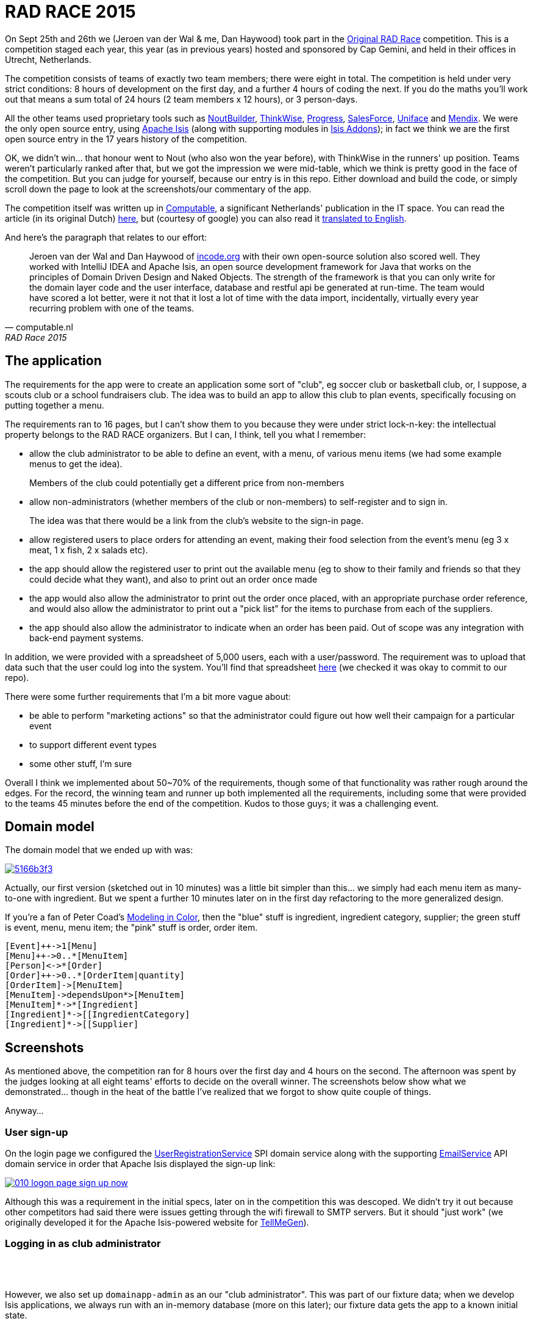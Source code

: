 = RAD RACE 2015

On Sept 25th and 26th we (Jeroen van der Wal & me, Dan Haywood) took part in the http://www.radrace.org/en/index.html[Original RAD Race] competition.  This is a competition staged each year, this year (as in previous years) hosted and sponsored by Cap Gemini, and held in their offices in Utrecht, Netherlands.

The competition consists of teams of exactly two team members; there were eight in total.  The competition is held under very strict conditions: 8 hours of development on the first day, and a further 4 hours of coding the next.  If you do the maths you'll work out that means a sum total of 24 hours (2 team members x 12 hours), or 3 person-days.

All the other teams used proprietary tools such as http://www.nout.fr/[NoutBuilder], http://www.thinkwisesoftware.com/en/[ThinkWise], https://www.progress.com/[Progress], http://www.salesforce.com/[SalesForce], http://www.uniface.com/[Uniface] and https://www.mendix.com/[Mendix].  We were the only open source entry, using http://isis.apache.org[Apache Isis] (along with supporting modules in http://isisaddons.org[Isis Addons]); in fact we think we are the first open source entry in the 17 years history of the competition.

OK, we didn't win... that honour went to Nout (who also won the year before), with ThinkWise in the runners' up position.  Teams weren't particularly ranked after that, but we got the impression we were mid-table, which we think is pretty good in the face of the competition.  But you can judge for yourself, because our entry is in this repo.  Either download and build the code, or simply scroll down the page to look at the screenshots/our commentary of the app.

The competition itself was written up in http://www.computable.nl[Computable], a significant Netherlands' publication in the IT space.  You can read the article (in its original Dutch) http://www.computable.nl/artikel/achtergrond/development/5612777/1277180/de-pijnloze-toekomst-van-applicatieontwikkeling.html[here], but (courtesy of google) you can also read it https://translate.google.com/#auto/en/RAD%20Race%202015%0ADe%20pijnloze%20toekomst%20van%20applicatieontwikkeling%0A29-09-2015%2011%3A58%20%7C%20Door%20Dr%C3%A9%20de%20Man%20%7C%20Lees%20meer%20artikelen%20over%3A%20Ruby%20(on%20Rails)%20%7C%20Er%20zijn%20nog%20geen%20reacties%20op%20dit%20artikel%20%7C%20Dit%20artikel%20heeft%20nog%20geen%20cijfer%20(te%20weinig%20beoordelingen)%20%7C%20Permalink%0ARAD%20Race%202015%0AMiren%20Lafourcade%20toont%20de%20winnende%20applicatie%20aan%20de%20andere%20deelnemers.%20%5BFoto%3A%20Dr%C3%A9%20de%20Man%5D%0A%0ADe%20RAD%20Race%20heeft%20een%20lange%20traditie%3A%20dit%20jaar%20is%20de%20zeventiende%20editie%20en%20de%20eerste%20vond%20plaats%20in%201997.%20In%20het%20begin%20domineerden%20de%20case%20tools%20maar%20al%20snel%20volgenden%204GL%E2%80%99s%2C%20later%20kwamen%20daar%20de%20nieuwere%20talen%20met%20frameworks%20bij%2C%20compacte%20talen%20als%20Ruby%20en%20programma%E2%80%99s%20die%20al%20dan%20niet%20op%20basis%20van%20modellen%20code%20genereerde%20of%20bestaande%20code%20configureerden.%20De%20winnaar%20van%20dit%20jaar%2C%20Nout%2C%20heeft%20dan%20ook%20als%20motto%3A%20programmeer%20niet%2C%20parametriseer%20(%E2%80%98ne%20programmez%20pas%2C%20parametrisez%E2%80%99).%0A%0ANout%20heeft%20natuurlijk%20het%20gelijk%20van%20de%20winnaar%20aan%20zijn%20kant.%20De%20geschiedenis%20van%20de%20RAD%20Race%20bevestigt%20het%20gelijk%20van%20Nout%20nog%20eens.%20De%20teams%20die%20het%20allerbeste%20scoorden%20in%20al%20die%20jaren%2C%20waren%20steeds%20teams%20die%20modelleerden%20en%20configureerden%20en%20niet%20programmeerden.%20De%20teams%20die%20programmeerden%20met%20een%20conventionele%20taal%20als%20C%2B%2B%2C%20Java%20of%20C%23%20zonder%20veel%20hulp%20van%20frameworks%20die%20het%20programmeerwerk%20tot%20het%20uiterste%20beperkten%2C%20presteerden%20slecht.%0A4GL%0ACompacte%20talen%20als%20Ruby%2C%20python%2C%20et%20cetera%20en%20in%20een%20heel%20ver%20verleden%20Cobol%2C%20hebben%20in%20het%20verleden%20bewezen%20te%20kunnen%20concurreren%20met%20andere%20oplossingen%20maar%20lieten%20het%20dit%20jaar%20om%20welke%20reden%20dan%20ook%20afweten.%20Aan%20de%20andere%20kant%20zagen%20we%20twee%20namen%20die%20nog%20bijna%20uit%20de%20begintijd%20van%20de%20RAD%20Race%20stamden%2C%20in%20it-termen%20een%20eeuwigheid%20geleden%3A%20Progress%20en%20Uniface.%20Het%20team%20van%20Progress%20gebruikte%20echter%20niet%20de%20moderne%20versie%20van%20de%204GL%2C%20maar%20Rollbase%2C%20een%20door%20Progress%20overgenomen%20drag%20en%20drop-oplossing%20die%20in%20de%20categorie%20van%20nieuwe%20tools%20hoort.%20Rollbase%20produceert%20overigens%20Java-%20en%20Javascriptcode%20en%20Java-script.%20Verder%20gebruikte%20het%20team%20onder%20andere%20Open%20Edge.%20Uniface%20daarentegen%20werkte%20met%20Uniface%209.7%2C%20de%20allernieuwste%20versie%20van%20de%20oorspronkelijke%204GL.%204GL%E2%80%99s%20zijn%20ook%20compact%20en%20veel%20standaardfunctionaliteit%20wordt%20geconfigureerd.%20In%20loop%20der%20jaren%20is%20er%20echter%20heel%20veel%20moderne%20functionaliteit%20bijgekomen%20met%20name%20in%20het%20Uniface-platform%20zodat%20de%20applicaties%20zich%20bijvoorbeeld%20heel%20erg%20thuis%20voelen%20in%20de%20cloud.%20De%20komende%20dagen%20komen%20we%20hier%20waarschijnlijk%20nog%20op%20terug.%0ADe%20wedstrijd%20van%20dit%20jaar%20betrof%20een%20applicatie%20om%20geld%20te%20werven%20voor%20goede%20doelen%20(deze%20zal%20later%20ook%20algemeen%20beschikbaar%20worden).%20In%20eerste%20instantie%20was%20dat%20via%20een%20zogenaamd%20eetfeest%20(een%20Belgisch%20fenomeen)%20maar%20op%20dag%20twee%20van%20de%20race%20kregen%20de%20teams%20nog%20de%20opdracht%20om%20meerdere%20events%20mogelijk%20te%20maken%20en%20er%20nog%20een%20geheel%20ander%20evenement%20aan%20toe%20te%20voegen.%20Voor%20de%20beste%20deelnemers%20was%20dat%20laatste%20geen%20probleem%2C%20de%20meesten%20kwamen%20er%20echter%20niet%20meer%20aan%20toe.%0AC%2B%2B%0ANout%20won%20in%20de%20eerste%20plaats%20doordat%20ze%20de%20toch%20pittige%20opgave%20niet%20alleen%20binnen%20de%20gestelde%20tijd%2C%20geheel%20conform%20specificaties%20en%20met%20op%20een%20piepklein%20detail%20na%20werkende%20functionaliteit%20opleverde%20met%20extra%20functionaliteit%20(zie%20het%20artikel%20van%20gisteren).%20Het%20team%20van%20Nout%2C%20Miren%20Lafourcade%20en%20J%C3%A9r%C3%B4me%20Olivares%2C%20maakte%20gebruik%20van%20een%20eigen%20in%20C%2B%2B%20geschreven%20kern%2C%20Nout%20Builder%2C%20waarmee%20ze%20bouwstenen%20configureren%20die%20onder%20meer%20in%20html%2C%20Javascript%20en%20in%20toenemende%20mate%20in%20html5-applicaties%20opleveren.%20Er%20wordt%20niet%20geprogrammeerd%2C%20maar%20uitsluitend%20geconfigureerd.%0AThinkwise%20werkte%20met%20een%20datamodel%20dat%20in%20een%20reeks%20van%20databases%20in%20principe%20willekeurige%20programmeertalen%20applicaties%20genereert.%20Er%20wordt%20geconfigureerd%20maar%20er%20kunnen%20code-snippets%20worden%20toegevoegd%20die%20bij%20iedere%20nieuwe%20%20applicatiegeneratie%20behouden%20blijven.%20Nu%20was%20dat%20C%23%2C%20maar%20in%20theorie%20zou%20dat%20ieder%20andere%20taal%20kunnen%20zijn.%20Dat%20maakt%20het%20tool%20bijzonder%20toekomstbestendig.%20Door%20de%20grote%20aandacht%20voor%20business%20rules%20is%20het%20tool%20ook%20in%20dat%20opzicht%20klaar%20voor%20de%20toekomst.%20Jasper%20Kloost%20en%20Anne%20Buit%20van%20Thinkwise%20toonden%20zich%20blij%20verrast%20door%20de%20goede%20score%20en%20trokken%20bovendien%20conclusies%20uit%20de%20Race%20op%20basis%20waarvan%20ze%20verwachten%20volgend%20jaar%20te%20kunnen%20winnen.%0ACapgemini%20en%20Progress%0ANummer%20drie%20was%20een%20team%20van%20Capgemini%2C%20Robbert%20van%20der%20Pas%20en%20Hans%20Harts%2C%20met%20onder%20andere%20Visual%20Studio%202015%2C%20Resharper%2C%20Xamarin%20Studio%2C%20Xforece%20en%20Salesforce.%20Ook%20hier%20werd%20gemodelleerd%20en%20het%20bijzondere%20was%20dat%20de%20applicatie%20vooral%20geschikt%20was%20voor%20mobile%2C%20al%20kan%20in%20principe%20iedere%20user%20interface%20gebruikt%20worden.%20Het%20team%20deed%20vorig%20jaar%20ook%20al%20mee%20maar%20scoorde%20toen%20veel%20minder%20hoog.%20Ervaring%20zowel%20in%20technisch%20als%20in%20tactisch%20opzicht%20loont%2C%20zo%20blijkt%20steeds%20weer.%0AOok%20Het%20team%20van%20Progress%20slaagde%20erin%20de%20applicaties%20met%20de%20wijzigingen%20van%20dag%20twee%20af%20te%20krijgen.%20Het%20werkte%20met%20het%20Progress%20Rollbase-platform.%20Met%20name%20de%20manier%20waarop%20leveranciers%20gevarieerd%20konden%20worden%20was%20goed%20uitgewerkt%2C%20de%20jury%20was%20gecharmeerd%20maar%20het%20team%20had%20ook%20een%20paar%20aannamen%20gemaakt%20tijdens%20de%20bouw%20die%20zich%20later%20wreekten.%20In%20een%20echt%20project%20hadden%20die%20in%20goed%20overleg%20met%20de%20project%20owner%20waarschijnlijk%20vermeden%20kunnen%20worden.%0ATimeline%20en%20Incode.org%0ABij%20Timeline%20werd%20gewerkt%20met%20een%20eigen%20tool%20dat%20in%20feite%20ontwikkeld%20is%20om%20zeer%20specifieke%20erp-oplossingen%20te%20schrijven%20voor%20om%20het%20even%20welke%20branche%2C%20TimeLine%20Neo%2FDeveloper%20en%20met%20de%20bijbehorende%20TimeLine%20Server.%20Verder%20werd%20onder%20andere%20met%20VS%20Studio%20gewerkt.%20De%20structuur%20zat%20goed%20in%20elkaar%20en%20de%20jury%20was%20gecharmeerd%20van%20de%20duidelijke%20en%20fraaie%20schermlayout.%20Het%20team%20had%20een%20redelijke%20hoeveelheid%20functionaliteit%20af%20die%20er%20verder%20qua%20structuur%20en%20user%20interface%20zeer%20goed%20in%20elkaar%20zat.%0AJeroen%20van%20der%20Wal%20en%20Dan%20Haywood%20van%20Incode.org%20wisten%20met%20hun%20eigen%20opensource-oplossing%20%20ook%20goed%20te%20scoren.%20Zij%20werkten%20met%20Intellij%20IDEA%20en%20Apache%20isis%2C%20een%20open%20source%20ontwikkelframework%20voor%20Java%20dat%20werkt%20volgens%20de%20principes%20van%20Domain%20Driven%20Design%20en%20Naked%20Objects.%20De%20kracht%20van%20het%20framework%20is%20dat%20je%20alleen%20voor%20de%20domeinlaag%20code%20schrijft%20en%20dat%20de%20user%20interface%2C%20database%20en%20restful%20api%20in%20run-time%20gegenereerd%20worden.%20Het%20team%20zou%20een%20stuk%20beter%20gescoord%20hebben%2C%20ware%20het%20niet%20dat%20het%20heel%20veel%20tijd%20verloor%20met%20de%20data-import%2C%20overigens%20een%20vrijwel%20iedere%20jaar%20terugkerend%20probleem%20bij%20%C3%A9%C3%A9n%20van%20de%20teams.%0ADe%20basis%20van%20de%20door%20het%20team%20van%20Uniface%20gebouwde%20applicatie%20was%20heel%20goed.%20Een%20van%20de%20juryleden%20was%20er%20zelfs%20heel%20erg%20door%20bekoord.%20Toch%20had%20het%20team%20om%20welke%20reden%20dan%20ook%20minder%20geproduceerd%20dan%20de%20hoger%20ge%C3%ABindigde%20deelnemers%20en%20ontbraken%20essenti%C3%ABle%20zaken%20als%20de%20prijzen%20in%20de%20rapportage.%0AMendix%0ADat%20gold%20in%20nog%20sterkere%20mate%20voor%20het%20Capgemini-team%2C%20dat%20werkte%20met%20Mendix.%20Op%20de%20achtergrond%20waren%20heel%20veel%20zaken%20bijna%20klaar%20maar%20het%20team%20kon%20weinig%20functionaliteit%20tonen.%20Jammer%2C%20want%20Mendix%20is%20nu%20juist%20erg%20geschikt%20voor%20situaties%20als%20deze.%20Het%20team%20was%20zich%20echter%20ook%20erg%20bewust%20van%20de%20eigen%20tekortkomingen%3A%20er%20was%20te%20weinig%20(goed)%20overlegd%20en%20geanalyseerd.%20Het%20deed%20in%20dat%20opzicht%20denken%20aan%20het%20team%20van%20Capgemini%20van%20vorig%20jaar%2C%20dat%20het%20dit%20jaar%20zoveel%20beter%20deed.%0AAlle%20teams%20gaven%20aan%20dat%20ze%20enorm%20veel%20geleerd%20hadden.%20Zo%20gaf%20Nout%20aan%20dat%20het%20plannen%20maakte%20om%20sommige%20goede%20eigenschappen%20van%20het%20tool%20van%20nummer%20twee%2C%20Thinkwise%2C%20in%20hun%20product%20te%20integreren%2C%20net%20zoals%20Thinkwise%20overwoog%20sommige%20eigenschappen%20van%20Nout%20ter%20inspiratie%20te%20gebruiken.%20Zo%20doet%20de%20RAD%20Race%20precies%20dat%20wat%20er%20van%20verwacht%20zou%20mogen%20worden%3A%20het%20stoot%20bijna%20als%20een%20Formule%201-race%20de%20it-bedrijven%20op%20om%20hun%20tools%20zo%20ver%20mogelijk%20te%20perfectioneren.%20Voor%20de%20jury%20is%20dat%20alleen%20maar%20winst%3A%20zij%20zien%20vanaf%20een%20comfortabele%20afstand%20hoe%20de%20pijnloze%20toekomst%20van%20applicatieontwikkeling%20langzaam%20werkelijkheid%20wordt.%0A%0A%0ARead%20more%3A%20http%3A%2F%2Fwww.computable.nl%2Fartikel%2Fachtergrond%2Fdevelopment%2F5612777%2F1277180%2Fde-pijnloze-toekomst-van-applicatieontwikkeling.html%23ixzz3nQYy3KAZ[
translated to English].

And here's the paragraph that relates to our effort:

[quote, computable.nl, RAD Race 2015]
____
Jeroen van der Wal and Dan Haywood of http://incode.org[incode.org] with their own open-source solution also scored well. They worked with IntelliJ IDEA and Apache Isis, an open source development framework for Java that works on the principles of Domain Driven Design and Naked Objects. The strength of the framework is that you can only write for the domain layer code and the user interface, database and restful api be generated at run-time. The team would have scored a lot better, were it not that it lost a lot of time with the data import, incidentally, virtually every year recurring problem with one of the teams.
____



== The application

The requirements for the app were to create an application some sort of "club", eg soccer club or basketball club, or, I suppose, a scouts club or a school fundraisers club.  The idea was to build an app to allow this club to plan events, specifically focusing on putting together a menu.

The requirements ran to 16 pages, but I can't show them to you because they were under strict lock-n-key: the intellectual property belongs to the RAD RACE organizers.  But I can, I think, tell you what I remember:

* allow the club administrator to be able to define an event, with a menu, of various menu items (we had some example menus to get the idea). +
+
Members of the club could potentially get a different price from non-members


* allow non-administrators (whether members of the club or non-members) to self-register and to sign in. +
+
The idea was that there would be a link from the club's website to the sign-in page.

* allow registered users to place orders for attending an event, making their food selection from the event's menu (eg 3 x meat, 1 x fish, 2 x salads etc).

* the app should allow the registered user to print out the available menu (eg to show to their family and friends so that they could decide what they want), and also to print out an order once made

* the app would also allow the administrator to print out the order once placed, with an appropriate purchase order reference, and would also allow the administrator to print out a "pick list" for the items to purchase from each of the suppliers.

* the app should also allow the administrator to indicate when an order has been paid.  Out of scope was any integration with back-end payment systems.

In addition, we were provided with a spreadsheet of 5,000 users, each with a user/password.  The requirement was to upload that data such that the user could log into the system.  You'll find that spreadsheet https://github.com/incodehq/radrace2015/tree/master/data[here] (we checked it was okay to commit to our repo).


There were some further requirements that I'm a bit more vague about:

* be able to perform "marketing actions" so that the administrator could figure out how well their campaign for a particular event

* to support different event types

* some other stuff, I'm sure

Overall I think we implemented about 50~70% of the requirements, though some of that functionality was rather rough around the edges.  For the record, the winning team and runner up both implemented all the requirements, including some that were provided to the teams 45 minutes before the end of the competition.  Kudos to those guys; it was a challenging event.




== Domain model

The domain model that we ended up with was:

image::http://yuml.me/5166b3f3[link="http://yuml.me/edit/5166b3f3"]


Actually, our first version (sketched out in 10 minutes) was a little bit simpler than this... we simply had each menu item as many-to-one with ingredient.  But we spent a further 10 minutes later on in the first day refactoring to the more generalized design.

If you're a fan of Peter Coad's https://en.wikipedia.org/wiki/Object_Modeling_in_Color[Modeling in Color], then the "blue" stuff is ingredient, ingredient category, supplier; the green stuff is event, menu, menu item; the "pink" stuff is order, order item.

[source]
----
[Event]++->1[Menu]
[Menu]++->0..*[MenuItem]
[Person]<->*[Order]
[Order]++->0..*[OrderItem|quantity]
[OrderItem]->[MenuItem]
[MenuItem]->dependsUpon*>[MenuItem]
[MenuItem]*->*[Ingredient]
[Ingredient]*->[[IngredientCategory]
[Ingredient]*->[[Supplier]
----




== Screenshots

As mentioned above, the competition ran for 8 hours over the first day and 4 hours on the second.  The afternoon was spent by the judges looking at all eight teams' efforts to decide on the overall winner.  The screenshots below show what we demonstrated... though in the heat of the battle I've realized that we forgot to show quite couple of things.

Anyway...


=== User sign-up

On the login page we configured the http://isis.apache.org/guides/rg.html#_rg_services-spi_manpage-UserRegistrationService[UserRegistrationService] SPI domain service along with the supporting http://isis.apache.org/guides/rg.html#_rg_services-api_manpage-EmailService[EmailService] API domain service in order that Apache Isis displayed the sign-up link:

image::https://raw.githubusercontent.com/incodehq/radrace2015/master/images/010-logon-page-sign-up-now.png[link="https://raw.githubusercontent.com/incodehq/radrace2015/master/images/010-logon-page-sign-up-now.png"]

Although this was a requirement in the initial specs, later on in the competition this was descoped.  We didn't try it out because other competitors had said there were issues getting through the wifi firewall to SMTP servers.  But it should "just work" (we originally developed it for the Apache Isis-powered website for http://www.tellmegen.com/[TellMeGen]).



=== Logging in as club administrator

pass:[<br/><br/>]

However, we also set up `domainapp-admin` as an our "club administrator".  This was part of our fixture data; when we develop Isis applications, we always run with an in-memory database (more on this later); our fixture data gets the app to a known initial state.

So, we can log in as the `domainapp-admin`:

image::https://raw.githubusercontent.com/incodehq/radrace2015/master/images/020-logon-page-as-admin.png[link="https://raw.githubusercontent.com/incodehq/radrace2015/master/images/020-logon-page-as-admin.png"]



pass:[<br/><br/>]

We customized the home page (using the http://isis.apache.org/guides/rg.html#_rg_annotations_manpage-HomePage[@HomePage] annotation) to return a http://isis.apache.org/guides/rg.html#_rg_annotations_manpage-ViewModel[view model] which showed the events for the club, past, present and future:

image::https://raw.githubusercontent.com/incodehq/radrace2015/master/images/030-home-page-admin.png[link="https://raw.githubusercontent.com/incodehq/radrace2015/master/images/030-home-page-admin.png"]

We set up the fixture data so that the "BBQ Event" would be current.  As I write these words, that was a week ago... and so it is now in the "past events" bucket.



=== BBQ Event

Each `Event` consists of a bunch data, including the (strangely named) inscription start and end dates; I think the idea was those represent the dates that someone can choose to attend the event.

As per our domain model (above), we decided that each `Event` would have precisely one `Menu`.  We probably made things a bit more difficult than they needed to be, but the competition organizer made hints that we should keep the application flexible for future requirements changes.  This went against our better instincts (YAGNI), but on balance we felt that since `Event` and `Menu`

image::https://raw.githubusercontent.com/incodehq/radrace2015/master/images/040-event.png[link="https://raw.githubusercontent.com/incodehq/radrace2015/master/images/040-event.png"]




pass:[<br/><br/>]

Here's what our `Menu` domain object looks like:

image::https://raw.githubusercontent.com/incodehq/radrace2015/master/images/050-menu.png[link="https://raw.githubusercontent.com/incodehq/radrace2015/master/images/050-menu.png"]

It consists of a list of ``MenuItem``s, each of which has a price for the member.  We decided that the non-member price would be defined a the `Menu` level ("non member-supplement").



pass:[<br/><br/>]

From the `Menu` new items can be created:

image::https://raw.githubusercontent.com/incodehq/radrace2015/master/images/060-menu-item-create.png[link="https://raw.githubusercontent.com/incodehq/radrace2015/master/images/060-menu-item-create.png"]

Normally we would have positioned the `newItem(...)` action button with the `items` collection; this can be done with the https://github.com/incodehq/radrace2015/blob/master/dom/src/main/java/domainapp/dom/menu/Menu.layout.json[.layout.json] file.  We forgot.



=== Publishing a Menu

Once a `Menu` has been defined, one of the requirements was to be able to "publish" it, eg so that it could be downloaded from a website for would-be attendees to peruse:

image::https://raw.githubusercontent.com/incodehq/radrace2015/master/images/070-publish-menu.png[link="https://raw.githubusercontent.com/incodehq/radrace2015/master/images/070-publish-menu.png"]



pass:[<br/><br/>]

Our application used the http://github.com/isisaddons/isis-module-docx[Isis addons' docx] module to generate a Word document based on a Word template (using Smart tags).

image::https://raw.githubusercontent.com/incodehq/radrace2015/master/images/080-menu-downloaded.png[link="https://raw.githubusercontent.com/incodehq/radrace2015/master/images/080-menu-downloaded.png"]



pass:[<br/><br/>]

Viewing in Word gives the following glorious experience:

image::https://raw.githubusercontent.com/incodehq/radrace2015/master/images/090-menu-in-word.png[link="https://raw.githubusercontent.com/incodehq/radrace2015/master/images/090-menu-in-word.png"]

We admit it, not pretty.  However, the point of the (non-ASF) http://github.com/isisaddons/isis-module-docx[Isis addons' docx] module is that the template (into which the data is "mail merged") is designed using nothing more esoteric than Word itself.   You can find the template https://github.com/incodehq/radrace2015/blob/master/app/src/main/java/domainapp/app/services/export/MenuReport.docx[here].



=== Excel downloads

As a bit of "candyfloss" we decided to integrate the (non-ASF) http://github.com/isisaddons/isis-module-excel[Isis addons' excel] module, which allows any table to be downloaded as an Excel spreadsheet.  For example, the menu items collection:

image::https://raw.githubusercontent.com/incodehq/radrace2015/master/images/100-menu-items-alternative-views.png[link="https://raw.githubusercontent.com/incodehq/radrace2015/master/images/100-menu-items-alternative-views.png"]



pass:[<br/><br/>]

which can be viewed as a "download as Excel" view:

image::https://raw.githubusercontent.com/incodehq/radrace2015/master/images/110-menu-items-download-as-excel.png[link="https://raw.githubusercontent.com/incodehq/radrace2015/master/images/110-menu-items-download-as-excel.png"]



pass:[<br/><br/>]

meaning that it can be downloaded as a `.xlsx` file and then opened within Excel:

image::https://raw.githubusercontent.com/incodehq/radrace2015/master/images/120-menu-items-in-excel.png[link="https://raw.githubusercontent.com/incodehq/radrace2015/master/images/120-menu-items-in-excel.png"]



=== Ingredients and Suppliers

The club administrator can also use the app to set up `Ingredient`s with associated `Supplier` and `IngredientCategory`.  We loaded this fixture data from an https://github.com/incodehq/radrace2015/blob/master/fixture/src/main/java/domainapp/fixture/scenarios/spreadsheets/EventImport.xls[spreadsheet]; each row corresponded to a https://github.com/incodehq/radrace2015/blob/master/fixture/src/main/java/domainapp/fixture/scenarios/spreadsheets/EventImport.java[view model] which used injected services to actually https://github.com/incodehq/radrace2015/blob/master/fixture/src/main/java/domainapp/fixture/scenarios/spreadsheets/EventImport.java#L212[create] the entities.

The "All ingredients" menu item:

image::https://raw.githubusercontent.com/incodehq/radrace2015/master/images/200-ingredients.png[link="https://raw.githubusercontent.com/incodehq/radrace2015/master/images/200-ingredients.png"]




pass:[<br/><br/>]

returns a list of ``Ingredient``s that are imported from the fixture data spreadsheet:

image::https://raw.githubusercontent.com/incodehq/radrace2015/master/images/210-ingredients-list-all.png[link="https://raw.githubusercontent.com/incodehq/radrace2015/master/images/210-ingredients-list-all.png"]



pass:[<br/><br/>]

Our `Ingredient` object looked like:

image::https://raw.githubusercontent.com/incodehq/radrace2015/master/images/220-ingredient.png[link="https://raw.githubusercontent.com/incodehq/radrace2015/master/images/220-ingredient.png"]

defining a recursive structure (``Ingredient``s can consist of other ``Ingredient``s), and also dependencies between ``Ingredient``s.




pass:[<br/><br/>]

Both of these relationships can be maintained.  For example, we can set up a new dependency between ingredients:

image::https://raw.githubusercontent.com/incodehq/radrace2015/master/images/240-ingredient-depend-upon-prompt.png[link="https://raw.githubusercontent.com/incodehq/radrace2015/master/images/240-ingredient-depend-upon-prompt.png"]



pass:[<br/><br/>]

so that (in this case) the bearnaise sauce can only be ordered if steak has been ordered.

image::https://raw.githubusercontent.com/incodehq/radrace2015/master/images/260-ingredient-depends-upon-collection.png[link="https://raw.githubusercontent.com/incodehq/radrace2015/master/images/260-ingredient-depends-upon-collection.png"]

What we didn't do in the competition is to translate this dependency into a rule to be implemented when the end-user creates their actual `Order`.  But the data is at least there to do so.




pass:[<br/><br/>]

Incidentally, Apache Isis automatically maintains a list of most recently visited objects, accessible top-left or using `ctrl+[`.  In the screenshot below you can see

image::https://raw.githubusercontent.com/incodehq/radrace2015/master/images/400-bookmarks.png[link="https://raw.githubusercontent.com/incodehq/radrace2015/master/images/400-bookmarks.png"]



=== Event Orders

Returning to the `Event` object, we can see that the club administrator can also view any ``Order``s that have been placed:

image::https://raw.githubusercontent.com/incodehq/radrace2015/master/images/500-event-orders.png[link="https://raw.githubusercontent.com/incodehq/radrace2015/master/images/500-event-orders.png"]

Next, let's look at how those ``Order``s are placed by registered users.



=== Registered Users' workflow

(As noted above), the competition organizers provided us with a https://github.com/incodehq/radrace2015/blob/master/data/people.xls[spreadsheet of 5,000 user records] to upload.

We loaded this data using our https://github.com/incodehq/radrace2015/blob/master/fixture/src/main/java/domainapp/fixture/scenarios/spreadsheets/PeopleImport.java[PeopleImport] fixture data, which sets up not only the `Person` entity but also a corresponding `ApplicationUser` as per our integration with the http://github.com/isisaddons/isis-module-security[Isis addons' security] module.

Thus, we can login with any of the users; for example the first one in the spreadsheet, "theo.aelbers".

image::https://raw.githubusercontent.com/incodehq/radrace2015/master/images/510-logon-page-as-theo.png[link="https://raw.githubusercontent.com/incodehq/radrace2015/master/images/510-logon-page-as-theo.png"]




pass:[<br/><br/>]

The http://github.com/isisaddons/isis-module-security[Isis addons' security] module allows different users to have different role, and our intention was to set up the regular user with different permissions to the club administrator so that they would only see the "stuff" relevant to them.  Unfortunately we ran out of time, meaning that they got to see the same home page and top-level menu:

image::https://raw.githubusercontent.com/incodehq/radrace2015/master/images/520-home-page-theo.png[link="https://raw.githubusercontent.com/incodehq/radrace2015/master/images/520-home-page-theo.png"]



pass:[<br/><br/>]

The two top-level menu items that *would* be relevant to a regular user would have been the "Events" menu:

image::https://raw.githubusercontent.com/incodehq/radrace2015/master/images/530-available-events.png[link="https://raw.githubusercontent.com/incodehq/radrace2015/master/images/530-available-events.png"]

to view any up-coming events, and also


pass:[<br/><br/>]

the "Orders" menu, to view any orders that they had placed:

image::https://raw.githubusercontent.com/incodehq/radrace2015/master/images/540-orders-for-events.png[link="https://raw.githubusercontent.com/incodehq/radrace2015/master/images/540-orders-for-events.png"]



pass:[<br/><br/>]

As the screenshot below shows, we also didn't have time to filter the list of returned ``Order``s, meaning that our regular user was also able to see the orders placed by other users:

image::https://raw.githubusercontent.com/incodehq/radrace2015/master/images/550-inspect-order.png[link="https://raw.githubusercontent.com/incodehq/radrace2015/master/images/550-inspect-order.png"]

If we'd had time, we would probably have used the multi-tenancy feature that is provided by the http://github.com/isisaddons/isis-module-security[Isis addons' security] module.  Each person/user would have a corresponding "`ApplicationTenancy`", and we each `Order` would implement the `WithApplicationTenancy` interface by which it would indicate which user could have access to it.  The security module's concept of multi-tenancy is hierarchical, so we would have set the club administrator as global app tenancy, in other words able to view all ``Order``s.



pass:[<br/><br/>]

Continuing... looking to demonstrate that Apache Isis can provide a different user experience for different user/roles, we decided to implement a `ShoppingBasket` for each `Order`.

image::https://raw.githubusercontent.com/incodehq/radrace2015/master/images/560-open-basket.png[link="https://raw.githubusercontent.com/incodehq/radrace2015/master/images/560-open-basket.png"]



pass:[<br/><br/>]

The `ShoppingBasket` is a view model on top of the `Order`, the idea being that it guides the end-user through the steps of completing an `Order`.  For example, it allows the user to select available ``MenuItem``s from the ``Event``'s `Menu` and to create corresponding ``OrderItem``s for each:

image::https://raw.githubusercontent.com/incodehq/radrace2015/master/images/570-add-order-items.png[link="https://raw.githubusercontent.com/incodehq/radrace2015/master/images/570-add-order-items.png"]

Only `MenuItem`s which have not previously been selected (ie for which there are not ``OrderItem``s in the basket) are shown.


pass:[<br/><br/>]

The UI, it has to be said, is somewhat odd here.  As of this writing Apache Isis does not support the concept of collections as parameters to actions, meaning that it isn't possible to select multiple items and add them to the basket in a single go.  The best can currently do is to use a http://isis.apache.org/guides/rg.html#_rg_annotations_manpage-Action_invokeOn["bulk" action] against a collection of objects, the checkboxes in the UI allowing the end-user to select multiple items:

image::https://raw.githubusercontent.com/incodehq/radrace2015/master/images/580-select-menu-items-to-create-order-item.png[link="https://raw.githubusercontent.com/incodehq/radrace2015/master/images/580-select-menu-items-to-create-order-item.png"]

We've had a https://issues.apache.org/jira/browse/ISIS-785[JIRA ticket] for this feature a good while now; something to tackle soon.



pass:[<br/><br/>]

Still, what we implemented of the competition worked ok; if the user selects a `MenuItem` then an `OrderItem` is created.

image::https://raw.githubusercontent.com/incodehq/radrace2015/master/images/590-order-updated.png[link="https://raw.githubusercontent.com/incodehq/radrace2015/master/images/590-order-updated.png"]



pass:[<br/><br/>]

The `ShoppingBasket` also allows the quantity of each to be updated.  Here though there was a bug... rather than listing the menu items that were in the basket, the dialog showed the menu items *not* in the basket (!).  Silly:

image::https://raw.githubusercontent.com/incodehq/radrace2015/master/images/600-update-quantity.png[link="https://raw.githubusercontent.com/incodehq/radrace2015/master/images/600-update-quantity.png"]




pass:[<br/><br/>]

Not suprisingly, this meant that we didn't actually have a way for the end user to change the quantities of each order item:

image::https://raw.githubusercontent.com/incodehq/radrace2015/master/images/620-order-item-should-have-been-updated.png[link="https://raw.githubusercontent.com/incodehq/radrace2015/master/images/620-order-item-should-have-been-updated.png"]



=== Print Order

Another requirement was for the end-user to be able to print out their order:

image::https://raw.githubusercontent.com/incodehq/radrace2015/master/images/630-print-order.png[link="https://raw.githubusercontent.com/incodehq/radrace2015/master/images/630-print-order.png"]



pass:[<br/><br/>]

Once more we used the http://github.com/isisaddons/isis-module-docx[Isis addons' docx] module, this time with a slightly prettier https://github.com/incodehq/radrace2015/blob/master/app/src/main/java/domainapp/app/services/export/OrderReport.docx[Word template]:

image::https://raw.githubusercontent.com/incodehq/radrace2015/master/images/650-view-order-in-word.png[link="https://raw.githubusercontent.com/incodehq/radrace2015/master/images/650-view-order-in-word.png"]




=== Submit basket

Once the user had finished constructing their order, they could use the ``ShoppingBasket``'s `submit(...)` action to complete:

image::https://raw.githubusercontent.com/incodehq/radrace2015/master/images/660-basket-submit-order.png[link="https://raw.githubusercontent.com/incodehq/radrace2015/master/images/660-basket-submit-order.png"]



pass:[<br/><br/>]

Voila, the basket's status changed.  We only implemented a very simple https://github.com/incodehq/radrace2015/blob/master/dom/src/main/java/domainapp/dom/order/OrderStatus.java[state chart] for ``Order``s; once the order was submitted there was no going back:

image::https://raw.githubusercontent.com/incodehq/radrace2015/master/images/670-order-submitted-and-immutable.png[link="https://raw.githubusercontent.com/incodehq/radrace2015/master/images/670-order-submitted-and-immutable.png"]




=== Payment processing

Back as the club administrator:

image::https://raw.githubusercontent.com/incodehq/radrace2015/master/images/700-logon-as-admin.png[link="https://raw.githubusercontent.com/incodehq/radrace2015/master/images/700-logon-as-admin.png"]



pass:[<br/><br/>]

We can use the ``Order``'s `paymentReceived(...)` action to indicate that money has been received from the user:

image::https://raw.githubusercontent.com/incodehq/radrace2015/master/images/710-order-payment-received.png[link="https://raw.githubusercontent.com/incodehq/radrace2015/master/images/710-order-payment-received.png"]



pass:[<br/><br/>]

As a bit of candyfloss, we decided to support partial payments:

image::https://raw.githubusercontent.com/incodehq/radrace2015/master/images/720-partial-payment.png[link="https://raw.githubusercontent.com/incodehq/radrace2015/master/images/720-partial-payment.png"]



pass:[<br/><br/>]

which worked up to a point; here you can see that the amount outstanding has been reduced:

image::https://raw.githubusercontent.com/incodehq/radrace2015/master/images/730-payment-received-updated.png[link="https://raw.githubusercontent.com/incodehq/radrace2015/master/images/730-payment-received-updated.png"]



pass:[<br/><br/>]

yada yada:

image::https://raw.githubusercontent.com/incodehq/radrace2015/master/images/740-further-payment-defaulted.png[link="https://raw.githubusercontent.com/incodehq/radrace2015/master/images/740-further-payment-defaulted.png"]



pass:[<br/><br/>]

However there were some bugs, which just goes to show that it's always better to get the app working first for the simple use case, then enhance later if time and is required.  For example it turned out that when entering the payment the amount was rounded down, so any cents could not be entered.  Another silly mistake:

image::https://raw.githubusercontent.com/incodehq/radrace2015/master/images/770-bug-rounds-down.png[link="https://raw.githubusercontent.com/incodehq/radrace2015/master/images/770-bug-rounds-down.png"]



=== Print Order

Another of the requirements was to allow the club administrator to print out the order, with a payment reference constructed according to some deliberately bizarre rules.  We got the first bit going well enough, once again using the http://github.com/isisaddons/isis-module-docx[Isis addons' docx] module:

image::https://raw.githubusercontent.com/incodehq/radrace2015/master/images/780-print-order.png[link="https://raw.githubusercontent.com/incodehq/radrace2015/master/images/780-print-order.png"]



pass:[<br/><br/>]

which when opened in Word looked like:

image::https://raw.githubusercontent.com/incodehq/radrace2015/master/images/800-order-open-in-word.png[link="https://raw.githubusercontent.com/incodehq/radrace2015/master/images/800-order-open-in-word.png"]


However, stupidly we forgot to add the payment reference.  That was particularly galling because we had actually implemented the functionality in a nice little https://github.com/incodehq/radrace2015/blob/master/dom/src/main/java/domainapp/dom/payments/PaymentReferenceService.java[PaymentReferenceService], complete with a tiny little https://github.com/incodehq/radrace2015/blob/master/dom/src/test/java/domainapp/dom/payments/PaymentReferenceServiceTest.java[unit test].



=== Suppliers

A further requirement was for the club administrator to be able to generate a "pick list" for each supplier of ingredients for an event.  The club administrator could view the ``Supplier``s:

image::https://raw.githubusercontent.com/incodehq/radrace2015/master/images/810-view-suppliers.png[link="https://raw.githubusercontent.com/incodehq/radrace2015/master/images/810-view-suppliers.png"]



pass:[<br/><br/>]

which returned the list of suppliers set up by our fixture data:

image::https://raw.githubusercontent.com/incodehq/radrace2015/master/images/820-supplier-list-all.png[link="https://raw.githubusercontent.com/incodehq/radrace2015/master/images/820-supplier-list-all.png"]



pass:[<br/><br/>]

Inspecting one of those ``Supplier``s we provided an `ingredientsToOrder(...)` action:

image::https://raw.githubusercontent.com/incodehq/radrace2015/master/images/830-ingredients-to-order.png[link="https://raw.githubusercontent.com/incodehq/radrace2015/master/images/830-ingredients-to-order.png"]



pass:[<br/><br/>]

The club administrator would specify the `Event`:

image::https://raw.githubusercontent.com/incodehq/radrace2015/master/images/840-ingredients-to-order-specify-event.png[link="https://raw.githubusercontent.com/incodehq/radrace2015/master/images/840-ingredients-to-order-specify-event.png"]



pass:[<br/><br/>]

and this would generate the pick list, once more as a Word document:

image::https://raw.githubusercontent.com/incodehq/radrace2015/master/images/860-ingredients-to-order-open-in-word.png[link="https://raw.githubusercontent.com/incodehq/radrace2015/master/images/860-ingredients-to-order-open-in-word.png"]



=== Security Module

As mentioned earlier, we integrated the http://github.com/isisaddons/isis-module-security[Isis addons' security] module in order to provide user logins, and roles/permissions, and could have also used for multi-tenancy support.

We didn't demonstrate any of this in the competition, but the screenshot below shows that there's a complete security subsystem available for the administrator to use.  For example we can view all the users (the security module's `ApplicationUser` entity):

image::https://raw.githubusercontent.com/incodehq/radrace2015/master/images/900-all-users.png[link="https://raw.githubusercontent.com/incodehq/radrace2015/master/images/900-all-users.png"]



pass:[<br/><br/>]

As the screenshot below shows, our fixture set up a corresponding `ApplicationUser` for each `Person` in the provided spreadsheet:

image::https://raw.githubusercontent.com/incodehq/radrace2015/master/images/910-person-is-an-application-user.png[link="https://raw.githubusercontent.com/incodehq/radrace2015/master/images/910-person-is-an-application-user.png"]



pass:[<br/><br/>]

For each `ApplicationUser`, we have corresponding ``ApplicationRole``s.  The regular user just had a regular user role:

image::https://raw.githubusercontent.com/incodehq/radrace2015/master/images/920-person-has-roles.png[link="https://raw.githubusercontent.com/incodehq/radrace2015/master/images/920-person-has-roles.png"]




pass:[<br/><br/>]

while the club administrator had a bunch more roles, including, for example, the ability to administrate security itself:

image::https://raw.githubusercontent.com/incodehq/radrace2015/master/images/930-admin-has-security-admin-role.png[link="https://raw.githubusercontent.com/incodehq/radrace2015/master/images/930-admin-has-security-admin-role.png"]

We didn't code any of this in the competition; this is just the "out-of-the-box" UI of the security module.




pass:[<br/><br/>]

As was discussed earlier, the security module also supports multi-tenancy.  Thus, our club administrator had the ability to switch tenancy:

image::https://raw.githubusercontent.com/incodehq/radrace2015/master/images/940-tenancy-switcher.png[link="https://raw.githubusercontent.com/incodehq/radrace2015/master/images/940-tenancy-switcher.png"]



pass:[<br/><br/>]

so that they could view all orders for all users if required.

image::https://raw.githubusercontent.com/incodehq/radrace2015/master/images/950-switch-tenancy.png[link="https://raw.githubusercontent.com/incodehq/radrace2015/master/images/950-switch-tenancy.png"]



=== Person

For each `ApplicationUser` there is also a `Person` instance.  We provided the ability for the club administrator to search for ``Person``s:

image::https://raw.githubusercontent.com/incodehq/radrace2015/master/images/960-person-find-by-name.png[link="https://raw.githubusercontent.com/incodehq/radrace2015/master/images/960-person-find-by-name.png"]



pass:[<br/><br/>]

For example, the sample data had a bunch of people with the surname "Aelber":

image::https://raw.githubusercontent.com/incodehq/radrace2015/master/images/970-person-find-by-name-prompt.png[link="https://raw.githubusercontent.com/incodehq/radrace2015/master/images/970-person-find-by-name-prompt.png"]



pass:[<br/><br/>]

Supporting this using https://github.com/incodehq/radrace2015/blob/master/dom/src/main/java/domainapp/dom/person/Person.java#L68[JDOQL] was easily done:

image::https://raw.githubusercontent.com/incodehq/radrace2015/master/images/980-person-list.png[link="https://raw.githubusercontent.com/incodehq/radrace2015/master/images/980-person-list.png"]



pass:[<br/><br/>]

For a given `Person` one could then view their ``Order``s:

image::https://raw.githubusercontent.com/incodehq/radrace2015/master/images/990-person.png[link="https://raw.githubusercontent.com/incodehq/radrace2015/master/images/990-person.png"]

We chose to implement this as a https://github.com/incodehq/radrace2015/blob/master/dom/src/main/java/domainapp/dom/order/OrderContributionsOnPerson.java#L50[contributed collection], thereby decoupling `Person` from `Order`.

(What we could have done, but didn't think to, was to provide the ability to switch back and forth between `Person` and `ApplicationUser`.  That could have been done if `Person` had implemented Isis' built-in `HasUsername` interface; contributed actions provided by the security module would've done the rest).



=== REST API

Although we didn't demonstrate this in the competition (there were no requirements for such), the app that we built does of course have its own REST API, because Apache Isis will automatically surface the domain model as REST resources.

If this were a "real" app, then we would have looked to use the REST API to provide a custom UI for the registered user, perhaps using https://angular.io/[Angular] or similar.

To access the REST API, one must login:

image::https://raw.githubusercontent.com/incodehq/radrace2015/master/images/994-rest-api.png[link="https://raw.githubusercontent.com/incodehq/radrace2015/master/images/994-rest-api.png"]



pass:[<br/><br/>]

From the home page we can go to the list of services, such as the `EventMenu` service:

image::https://raw.githubusercontent.com/incodehq/radrace2015/master/images/995-rest-services.png[link="https://raw.githubusercontent.com/incodehq/radrace2015/master/images/995-rest-services.png"]



pass:[<br/><br/>]

This in turn lists the available actions, one of which is the `allEvents(...)` action:

image::https://raw.githubusercontent.com/incodehq/radrace2015/master/images/996-rest-events-list.png[link="https://raw.githubusercontent.com/incodehq/radrace2015/master/images/996-rest-events-list.png"]



pass:[<br/><br/>]

This https://github.com/incodehq/radrace2015/blob/master/dom/src/main/java/domainapp/dom/event/EventMenu.java#L48[action has safe (query-only)] semantics, so can be invoked with an HTTP GET:

image::https://raw.githubusercontent.com/incodehq/radrace2015/master/images/997-rest-events-list-invoke.png[link="https://raw.githubusercontent.com/incodehq/radrace2015/master/images/997-rest-events-list-invoke.png"]



pass:[<br/><br/>]

which returns links to a list of ``Event``s:

image::https://raw.githubusercontent.com/incodehq/radrace2015/master/images/997-rest-event-view.png[link="https://raw.githubusercontent.com/incodehq/radrace2015/master/images/997-rest-event-view.png"]




pass:[<br/><br/>]

Following one of those links results in the representation of an `Event`.

image::https://raw.githubusercontent.com/incodehq/radrace2015/master/images/999-rest-event.png[link="https://raw.githubusercontent.com/incodehq/radrace2015/master/images/999-rest-event.png"]

If we were to open up the REST API for third parties, then we would restrict these domain entities by security, and instead only surface view models (such as `ShoppingBasket`) that would wrap the underlying domain entities and provide a level of abstraction (so that the underlying entities can evolve independently as needs be).





== Learnings
When we came into the competition we had high hopes we might do well (after all, why bother otherwise?), but we also knew that there were a lot of unknowns that could affect how well we might do.

So, why didn't we win?

=== App Requirements (actually, not a problem)

For myself, I had thought the biggest issue would be on the nature of the application that we were asked to build.  Apache Isis is ideally suited to "back office" systems, with rich behaviour and domains, and for use by domain experts who need a system to empower them.  On the other hand, it is less well suited to applications where an end-user needs to be guided through the app.  We characterize this as "problem solvers" vs "process followers"; "out-of-the-box" Apache Isis favours the former, not the latter.

The app we were asked to build in the competition had aspects of both of these.  The club administrator part fits reasonably well into the domain expert role, setting up ``Event``s, ``Menu``s and their ``MenuItem``s, the ``Ingredient``s and their ``Supplier``s.  On the other hand the registered user part doesn't really fit in well at all.  Notwithstanding the fact that we failed to limit the menu for our registered user ("theo.aelbers"), we would never in reality have expected a non-expert end user to use an Apache Isis app.  As mentioned above, instead we would have implemented some sort of custom UI against the REST API, using https://angular.io/[Angular] or similar.

In retrospect it was a mistake to bother creating the `ShoppingBasket` as a wrapper around the `Order`; one of those "seemed a good idea at the time" sort of things that probably muddled rather than illuminated our demo.  But a `ShoppingBasket` might well have been useful for a REST API.


=== Development Approach

There were some other reasons we didn't do as well as we thought we should.  One was just being a bit green about the gills; the team that won also won the year before, so they knew what to expect.  All said it was a pretty intense experience, quite exhausting.

More significantly we didn't take the time to look at the app properly from an end-users' viewpoint.  Without clearly-identified user stories to guide the development it was all somewhat slap-dash, rushing to add as many features as possible.  But we should have gone a bit slower and thought about the app from an end-users viewpoint.  That also showed in our demo at the end, which we didn't even rehearse.  We are both experienced enough developers to know better than this, so we let ourselves down there.


=== The framework and supporting tools

We also came away with some ideas to improve the framework, and its tooling.  As a result of the competition we ended up with a nice little mini-framework for loading up fixtures from spreadsheets, but it would be nice to have had that in our back pocket to start with.  Also, it would be easy enough to add a few wizards and templates to IntelliJ to generate some of the boilerplate.  Or, we could perhaps build a command line tool similar to https://grails.github.io/grails-doc/latest/guide/commandLine.html[Grails] or http://docs.spring.io/spring-roo/reference/html/beginning.html[Spring Roo].


=== Evaluation criteria

But the biggest issue turned out to be not the app we were asked to build (which was a reasonably good fit for Apache Isis); instead it was the evaluation criteria by which the entries were judged.

If you look through the codebase in this repo you'll see that there's a horrible lack of any sort of test, and that's because testability was not mentioned at all in the requirements for the app.  Instead, the emphasis was solely on implementing the features and then demonstrating them to "end-users".  We felt bad about writing code without tests, but since we weren't going to earn any credits by having such tests, we made the judgement call to code without.  That, of course, explains some of the bugs that we ended up with in the final app.

Still, we did use fixtures to seed our database, and ran the entire app (both development and our final demo) using an in-memory database.  Fixtures are very important when developing an Apache Isis application, because they allow us to ensure that the app is in a well-defined known state as we implement each new feature (the "given" of a "given/when/then" test).

We did lose quite a lot of time figuring out the best way to set up our data (though we're happy that we ended up with quite an elegant approach, one that we'll be feeding back into the framework).  Overall it was after 2pm on the first day (that is: about 1/3 of the overall time used) before we had our import scripts written. Compare that to other teams, which (when we spoke to them afterwards told us they) simply performed one-off upload using SQL Server Integration Services or similar.  This didn't even occur to us as an approach.

We want to be able to run our application as a demo in "development", to use the same fixture data within our http://isis.apache.org/guides/ug.html#_ug_testing_integ-test-support[integration tests] (running the app within a JUnit test framework), and of course be able to deploy the app into systest, UAT or production as a WAR file onto Tomcat etc.  We may be doing an injustice here, but it seemed that the other teams spent their time just configuring a single instance of an app for a one-off demo.  It doesn't really feel like building an app to us.  Could any of the other teams have put their app into a continuous integration environment such as http://travis-ci.org[Travis]?

Having not worked with any of the other CASE tools, we took the opportunity to ask some of the other teams how they tackled testability.  We can't speak for all of them, but the Mendix team, for example, told us that they "have a tester" on the team.  Exploratory manual testing is essential, of course, but when we probed further it didn't seem that that tool had very much to assist with the development of automated tests.

Another big difference, of course, is that an Apache Isis app is written in Java.  The computable.nl article in its introduction made the point: "The teams that scored the best in [previous] years, were always [those that] modeled and configured and not programmed."  This seems to be a false dichotomy... one can after all model in a programming language such as Java, indeed that is exactly what a framework such as Apache Isis is all about.  We had the opportunity after the competition to chat with the ThinkWise team, and - to be honest - we shared very similar philosophy that the domain model should sit in the middle of the app, and then the UI is - for the most part - a visual projection of that business domain.

So the question isn't about modelling vs programming, it's about in what form do you want your model artifacts to be represented?  In the case of Apache Isis your model is represented in Java, following a number of simple http://isis.apache.org/cheat-sheet.html[programming model conventions].  (Not that it would necessarily gain you much, but) it would be feasible to take an Apache Isis application and use its domain model within a custom app built using Spring, for example.

In the case of ThinkWise, that same model (as I understand it) is represented almost entirely as rows within tables of their database.  Certain business logic can be written in Java or C# and put behind a SOAP service, but the bulk of the model is ultimately in their own proprietary representation.  Following on from that, they have also implemented such concepts as branches and merging within the database.  Clever stuff, but it sounded to us rather like they'd reinvented a versioned filesystem within an RDBMS to hold their app's model artifacts.  I'd much rather be using a standard open source tool such as git.

This next statement may be generalizing too far, be we suspect that it would be nigh on impossible to take any of the apps developed using one of the other teams and to reuse any of their code in the tool of some other team.  That is of course part of the business model for proprietary tools: they can undoubtedly provide great productivity, but in exchange your must accept vendor lock-in.

Given these other companies and tools have all proven themselves very successful, there's clearly a large number of customer organizations that are happy with this trade-off.  But we think we've demonstrated that an open source framework can provide similar (to the same order of magnitude) productivity, but without any sort of vendor lock-in.




== Closing thoughts

It was a great experience to take part in the competition.  I wouldn't exactly call it fun, but I think we came out of it head held high.

We also learnt a lot about our value proposition.  If in the future we can see ourselves coming up in a project bid against a company using one of these other tools, we know a bit more about them to help the prospective customer decide:

* do you care about vendor lock-in, that your business model is represented in some proprietary way

* do you care about licensing costs?

* do you care about being able to recruit staff to maintain the apps that are built?

* do you care about being able to automate the tests

* do you care that the tool may require using non-standard tools for other aspects of the development environment, such as version control or continuous integration?

If the customer doesn't care about any of that, then they should probably just go ahead and go with the proprietary tool.  But otherwise, they'd be better off choosing an open source tool; we think that Apache Isis has shown itself to be a worthy competitor.




